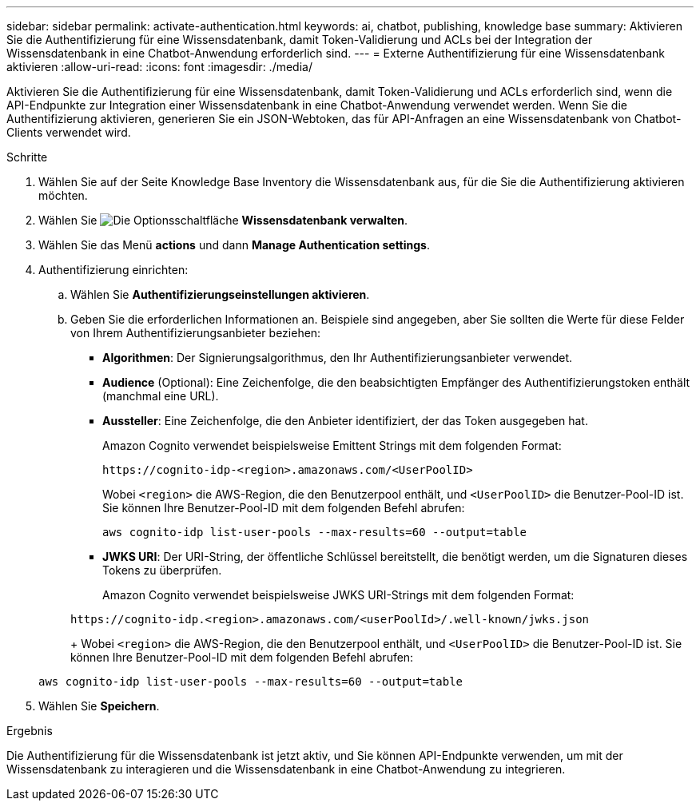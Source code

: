 ---
sidebar: sidebar 
permalink: activate-authentication.html 
keywords: ai, chatbot, publishing, knowledge base 
summary: Aktivieren Sie die Authentifizierung für eine Wissensdatenbank, damit Token-Validierung und ACLs bei der Integration der Wissensdatenbank in eine Chatbot-Anwendung erforderlich sind. 
---
= Externe Authentifizierung für eine Wissensdatenbank aktivieren
:allow-uri-read: 
:icons: font
:imagesdir: ./media/


[role="lead"]
Aktivieren Sie die Authentifizierung für eine Wissensdatenbank, damit Token-Validierung und ACLs erforderlich sind, wenn die API-Endpunkte zur Integration einer Wissensdatenbank in eine Chatbot-Anwendung verwendet werden. Wenn Sie die Authentifizierung aktivieren, generieren Sie ein JSON-Webtoken, das für API-Anfragen an eine Wissensdatenbank von Chatbot-Clients verwendet wird.

.Schritte
. Wählen Sie auf der Seite Knowledge Base Inventory die Wissensdatenbank aus, für die Sie die Authentifizierung aktivieren möchten.
. Wählen Sie image:icon-action.png["Die Optionsschaltfläche"] *Wissensdatenbank verwalten*.
. Wählen Sie das Menü *actions* und dann *Manage Authentication settings*.
. Authentifizierung einrichten:
+
.. Wählen Sie *Authentifizierungseinstellungen aktivieren*.
.. Geben Sie die erforderlichen Informationen an. Beispiele sind angegeben, aber Sie sollten die Werte für diese Felder von Ihrem Authentifizierungsanbieter beziehen:
+
*** *Algorithmen*: Der Signierungsalgorithmus, den Ihr Authentifizierungsanbieter verwendet.
*** *Audience* (Optional): Eine Zeichenfolge, die den beabsichtigten Empfänger des Authentifizierungstoken enthält (manchmal eine URL).
*** *Aussteller*: Eine Zeichenfolge, die den Anbieter identifiziert, der das Token ausgegeben hat.
+
Amazon Cognito verwendet beispielsweise Emittent Strings mit dem folgenden Format:

+
[listing]
----
https://cognito-idp-<region>.amazonaws.com/<UserPoolID>
----
+
Wobei `<region>` die AWS-Region, die den Benutzerpool enthält, und `<UserPoolID>` die Benutzer-Pool-ID ist. Sie können Ihre Benutzer-Pool-ID mit dem folgenden Befehl abrufen:

+
[listing]
----
aws cognito-idp list-user-pools --max-results=60 --output=table
----
*** *JWKS URI*: Der URI-String, der öffentliche Schlüssel bereitstellt, die benötigt werden, um die Signaturen dieses Tokens zu überprüfen.
+
Amazon Cognito verwendet beispielsweise JWKS URI-Strings mit dem folgenden Format:

+
[listing]
----
https://cognito-idp.<region>.amazonaws.com/<userPoolId>/.well-known/jwks.json
----
+
Wobei `<region>` die AWS-Region, die den Benutzerpool enthält, und `<UserPoolID>` die Benutzer-Pool-ID ist. Sie können Ihre Benutzer-Pool-ID mit dem folgenden Befehl abrufen:

+
[listing]
----
aws cognito-idp list-user-pools --max-results=60 --output=table
----




. Wählen Sie *Speichern*.


.Ergebnis
Die Authentifizierung für die Wissensdatenbank ist jetzt aktiv, und Sie können API-Endpunkte verwenden, um mit der Wissensdatenbank zu interagieren und die Wissensdatenbank in eine Chatbot-Anwendung zu integrieren.
